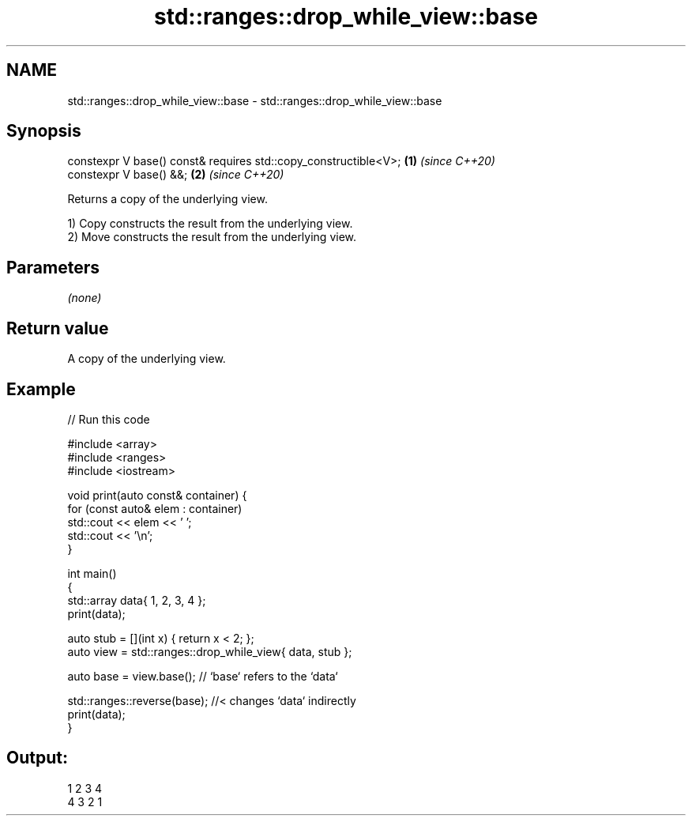 .TH std::ranges::drop_while_view::base 3 "2021.11.17" "http://cppreference.com" "C++ Standard Libary"
.SH NAME
std::ranges::drop_while_view::base \- std::ranges::drop_while_view::base

.SH Synopsis
   constexpr V base() const& requires std::copy_constructible<V>; \fB(1)\fP \fI(since C++20)\fP
   constexpr V base() &&;                                         \fB(2)\fP \fI(since C++20)\fP

   Returns a copy of the underlying view.

   1) Copy constructs the result from the underlying view.
   2) Move constructs the result from the underlying view.

.SH Parameters

   \fI(none)\fP

.SH Return value

   A copy of the underlying view.

.SH Example


// Run this code

 #include <array>
 #include <ranges>
 #include <iostream>

 void print(auto const& container) {
     for (const auto& elem : container)
         std::cout << elem << ' ';
     std::cout << '\\n';
 }

 int main()
 {
     std::array data{ 1, 2, 3, 4 };
     print(data);

     auto stub = [](int x) { return x < 2; };
     auto view = std::ranges::drop_while_view{ data, stub };

     auto base = view.base(); // `base` refers to the `data`

     std::ranges::reverse(base); //< changes `data` indirectly
     print(data);
 }

.SH Output:

 1 2 3 4
 4 3 2 1
